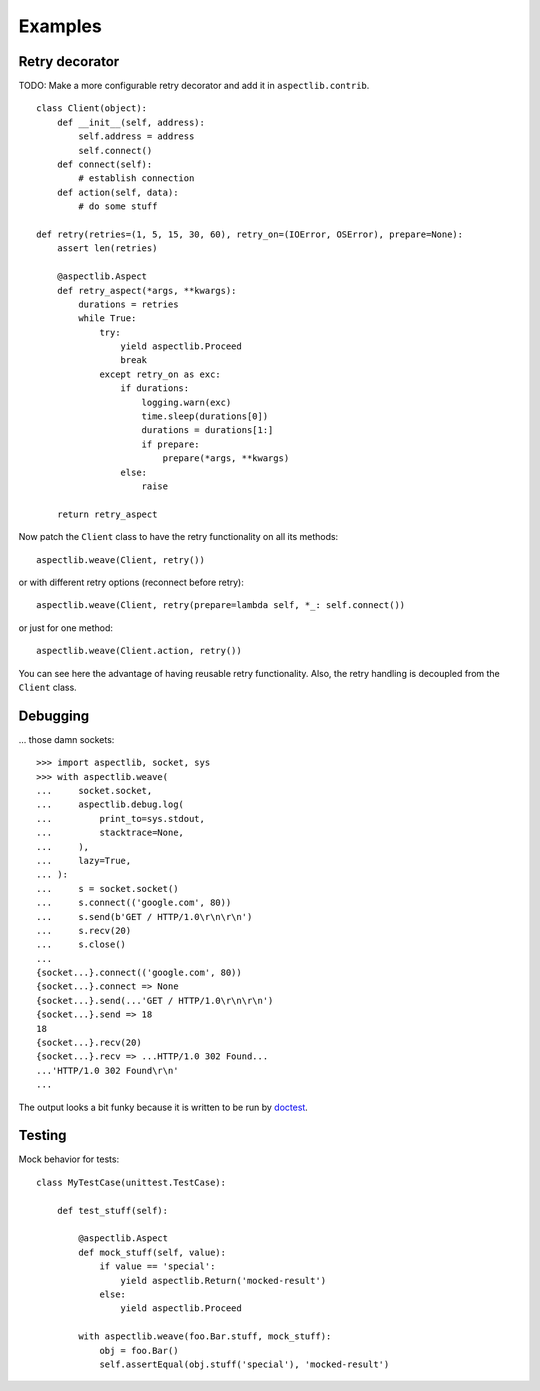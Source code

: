 Examples
========

Retry decorator
---------------

TODO: Make a more configurable retry decorator and add it in ``aspectlib.contrib``.

::

    class Client(object):
        def __init__(self, address):
            self.address = address
            self.connect()
        def connect(self):
            # establish connection
        def action(self, data):
            # do some stuff

    def retry(retries=(1, 5, 15, 30, 60), retry_on=(IOError, OSError), prepare=None):
        assert len(retries)

        @aspectlib.Aspect
        def retry_aspect(*args, **kwargs):
            durations = retries
            while True:
                try:
                    yield aspectlib.Proceed
                    break
                except retry_on as exc:
                    if durations:
                        logging.warn(exc)
                        time.sleep(durations[0])
                        durations = durations[1:]
                        if prepare:
                            prepare(*args, **kwargs)
                    else:
                        raise

        return retry_aspect

Now patch the ``Client`` class to have the retry functionality on all its methods::

    aspectlib.weave(Client, retry())

or with different retry options (reconnect before retry)::

    aspectlib.weave(Client, retry(prepare=lambda self, *_: self.connect())

or just for one method::

    aspectlib.weave(Client.action, retry())

You can see here the advantage of having reusable retry functionality. Also, the retry handling is
decoupled from the ``Client`` class.

Debugging
---------

... those damn sockets::

    >>> import aspectlib, socket, sys
    >>> with aspectlib.weave(
    ...     socket.socket,
    ...     aspectlib.debug.log(
    ...         print_to=sys.stdout,
    ...         stacktrace=None,
    ...     ),
    ...     lazy=True,
    ... ):
    ...     s = socket.socket()
    ...     s.connect(('google.com', 80))
    ...     s.send(b'GET / HTTP/1.0\r\n\r\n')
    ...     s.recv(20)
    ...     s.close()
    ...
    {socket...}.connect(('google.com', 80))
    {socket...}.connect => None
    {socket...}.send(...'GET / HTTP/1.0\r\n\r\n')
    {socket...}.send => 18
    18
    {socket...}.recv(20)
    {socket...}.recv => ...HTTP/1.0 302 Found...
    ...'HTTP/1.0 302 Found\r\n'
    ...

The output looks a bit funky because it is written to be run by `doctest
<http://docs.python.org/2/library/doctest.html>`_.

Testing
-------

Mock behavior for tests::

    class MyTestCase(unittest.TestCase):

        def test_stuff(self):

            @aspectlib.Aspect
            def mock_stuff(self, value):
                if value == 'special':
                    yield aspectlib.Return('mocked-result')
                else:
                    yield aspectlib.Proceed

            with aspectlib.weave(foo.Bar.stuff, mock_stuff):
                obj = foo.Bar()
                self.assertEqual(obj.stuff('special'), 'mocked-result')
